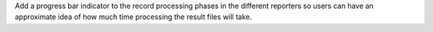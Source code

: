Add a progress bar indicator to the record processing phases in the different reporters so users can have an approximate idea of how much time processing the result files will take.

